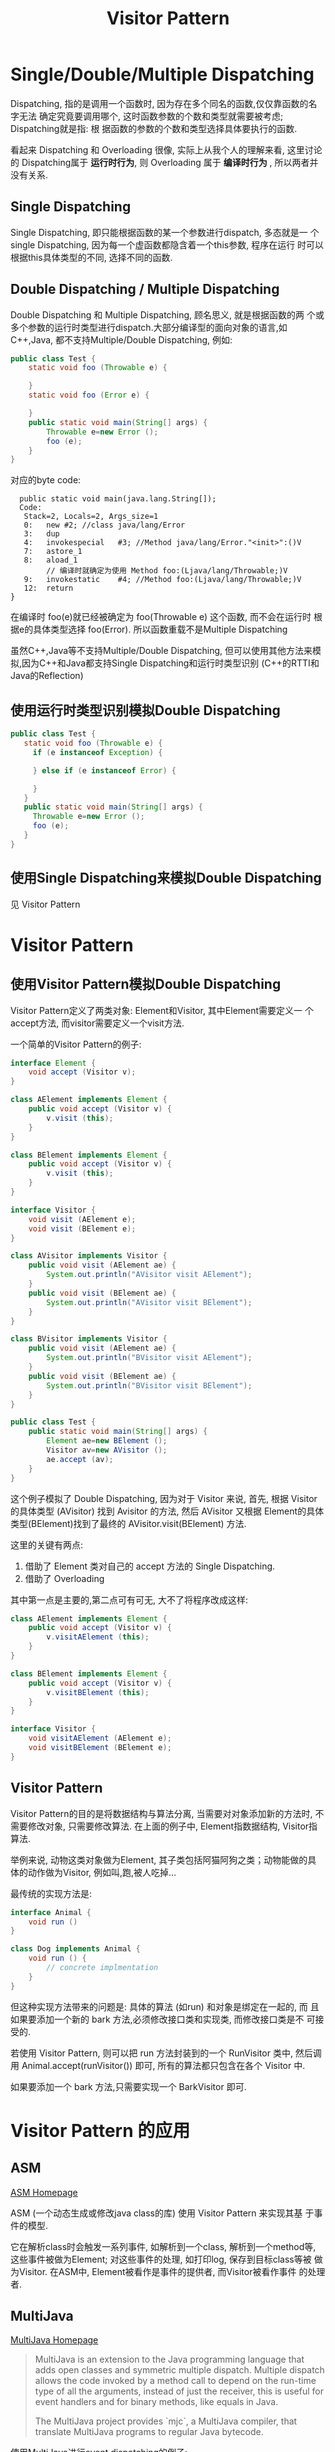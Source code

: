 #+TITLE: Visitor Pattern
* Single/Double/Multiple Dispatching
  Dispatching, 指的是调用一个函数时, 因为存在多个同名的函数,仅仅靠函数的名字无法
  确定究竟要调用哪个, 这时函数参数的个数和类型就需要被考虑; Dispatching就是指: 根
  据函数的参数的个数和类型选择具体要执行的函数.

  看起来 Dispatching 和 Overloading 很像, 实际上从我个人的理解来看, 这里讨论的
  Dispatching属于 *运行时行为*, 则 Overloading 属于 *编译时行为* , 所以两者并没有关系.

** Single Dispatching
Single Dispatching, 即只能根据函数的某一个参数进行dispatch, 多态就是一
个single Dispatching, 因为每一个虚函数都隐含着一个this参数, 程序在运行
时可以根据this具体类型的不同, 选择不同的函数.

** Double Dispatching / Multiple Dispatching
Double Dispatching 和 Multiple Dispatching, 顾名思义, 就是根据函数的两
个或多个参数的运行时类型进行dispatch.大部分编译型的面向对象的语言,如
C++,Java, 都不支持Multiple/Double Dispatching, 例如:
#+BEGIN_SRC java
  public class Test {
      static void foo (Throwable e) {
  
      }
      static void foo (Error e) {
          
      }
      public static void main(String[] args) {
          Throwable e=new Error ();
          foo (e);
      }
  }
#+END_SRC

对应的byte code:

#+BEGIN_SRC TEXT
  public static void main(java.lang.String[]);
  Code:
   Stack=2, Locals=2, Args_size=1
   0:	new	#2; //class java/lang/Error
   3:	dup
   4:	invokespecial	#3; //Method java/lang/Error."<init>":()V
   7:	astore_1
   8:	aload_1
        // 编译时就确定为使用 Method foo:(Ljava/lang/Throwable;)V  
   9:	invokestatic	#4; //Method foo:(Ljava/lang/Throwable;)V  
   12:	return
}
#+END_SRC

在编译时 foo(e)就已经被确定为 foo(Throwable e) 这个函数, 而不会在运行时
根据e的具体类型选择 foo(Error). 所以函数重载不是Multiple Dispatching

虽然C++,Java等不支持Multiple/Double Dispatching, 但可以使用其他方法来模
拟,因为C++和Java都支持Single Dispatching和运行时类型识别 (C++的RTTI和
Java的Reflection)

** 使用运行时类型识别模拟Double Dispatching
#+BEGIN_SRC java
  public class Test {
     static void foo (Throwable e) {
       if (e instanceof Exception) {
  
       } else if (e instanceof Error) {
  
       }
     }
     public static void main(String[] args) {
       Throwable e=new Error ();
       foo (e);
     }
  }
#+END_SRC
** 使用Single Dispatching来模拟Double Dispatching
见 Visitor Pattern

* Visitor Pattern
** 使用Visitor Pattern模拟Double Dispatching
Visitor Pattern定义了两类对象: Element和Visitor, 其中Element需要定义一
个accept方法, 而visitor需要定义一个visit方法.

一个简单的Visitor Pattern的例子:
#+BEGIN_SRC java
  interface Element {
      void accept (Visitor v);
  }
  
  class AElement implements Element {
      public void accept (Visitor v) {
          v.visit (this);
      }
  }
  
  class BElement implements Element {
      public void accept (Visitor v) {
          v.visit (this);
      }
  }
  
  interface Visitor {
      void visit (AElement e);
      void visit (BElement e);
  }
  
  class AVisitor implements Visitor {
      public void visit (AElement ae) {
          System.out.println("AVisitor visit AElement");
      }
      public void visit (BElement ae) {
          System.out.println("AVisitor visit BElement");
      }
  }
  
  class BVisitor implements Visitor {
      public void visit (AElement ae) {
          System.out.println("BVisitor visit AElement");
      }
      public void visit (BElement ae) {
          System.out.println("BVisitor visit BElement");
      }
  }
  
  public class Test {
      public static void main(String[] args) {
          Element ae=new BElement ();
          Visitor av=new AVisitor ();
          ae.accept (av);
      }
  }
#+END_SRC

这个例子模拟了 Double Dispatching, 因为对于 Visitor 来说, 首先, 根据
Visitor的具体类型 (AVisitor) 找到 Avisitor 的方法, 然后 AVisitor 又根据
Element的具体类型(BElement)找到了最终的 AVisitor.visit(BElement) 方法.

这里的关键有两点:
1. 借助了 Element 类对自己的 accept 方法的 Single Dispatching.
2. 借助了 Overloading 
其中第一点是主要的,第二点可有可无, 大不了将程序改成这样:

#+BEGIN_SRC java
  class AElement implements Element {
      public void accept (Visitor v) {
          v.visitAElement (this);
      }
  }
  
  class BElement implements Element {
      public void accept (Visitor v) {
          v.visitBElement (this);
      }
  }
  
  interface Visitor {
      void visitAElement (AElement e);
      void visitBElement (BElement e);
  }
#+END_SRC

** Visitor Pattern
Visitor Pattern的目的是将数据结构与算法分离, 当需要对对象添加新的方法时,
不需要修改对象, 只需要修改算法. 在上面的例子中, Element指数据结构,
Visitor指算法.

举例来说, 动物这类对象做为Element, 其子类包括阿猫阿狗之类；动物能做的具
体的动作做为Visitor, 例如叫,跑,被人吃掉...

最传统的实现方法是:
#+BEGIN_SRC java
  interface Animal {
      void run () 
  }
  
  class Dog implements Animal {
      void run () {
          // concrete implmentation
      }
  }
#+END_SRC

但这种实现方法带来的问题是: 具体的算法 (如run) 和对象是绑定在一起的, 而
且如果要添加一个新的 bark 方法,必须修改接口类和实现类, 而修改接口类是不
可接受的.

若使用 Visitor Pattern, 则可以把 run 方法封装到的一个 RunVisitor 类中,
然后调用 Animal.accept(runVisitor()) 即可, 所有的算法都只包含在各个
Visitor 中.

如果要添加一个 bark 方法,只需要实现一个 BarkVisitor 即可.

* Visitor Pattern 的应用 
** ASM
[[http://asm.ow2.org][ASM Homepage]]

ASM (一个动态生成或修改java class的库) 使用 Visitor Pattern 来实现其基
于事件的模型.

它在解析class时会触发一系列事件, 如解析到一个class, 解析到一个method等,
这些事件被做为Element; 对这些事件的处理, 如打印log, 保存到目标class等被
做为Visitor. 在ASM中, Element被看作是事件的提供者, 而Visitor被看作事件
的处理者.

** MultiJava
[[http://multijava.sf.net][MultiJava Homepage]]

#+begin_quote
MultiJava is an extension to the Java programming language that adds open classes
and symmetric multiple dispatch. Multiple dispatch allows the code invoked by a 
method call to depend on the run-time type of all the arguments, instead of just
the receiver, this is useful for event handlers and for binary methods, like
equals in Java.

The MultiJava project provides `mjc`, a MultiJava compiler, that translate MultiJava
programs to regular Java bytecode. 
#+end_quote   

使用MultiJava进行event dispatching的例子:

#+BEGIN_SRC java
  public abstract class AbstractHandler {
      public abstract void handleEvent (Event e);
  }
  
  public class MyJavaHandler extends AbstractHandler {
      public void handleEvent (Event@Event1 e) {
          // handle Event1
      }
      public void handleEvent (Event@Event2 e) {
          // handle Event2
      }
  }
#+END_SRC

因为`Event@Event1`不是合法的Java语法,所以MultiJava需要使用`mjc`工具对源
码进来转换,转换的过程实际就是解析这种`Event@Event1`, 然后使用Visitor
Pattern生成相应的Element和Visitor
** dalvik GC
#+BEGIN_SRC java
  void dvmHeapMarkRootSet() {
      GcHeap *gcHeap = gDvm.gcHeap;
      dvmMarkImmuneObjects(gcHeap->markContext.immuneLimit);
      dvmVisitRoots(rootMarkObjectVisitor, &gcHeap->markContext);
  }
#+END_SRC
